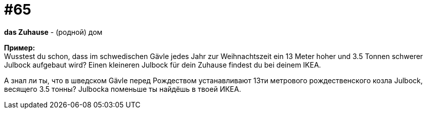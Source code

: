 [#16_065]
= #65
:hardbreaks:

*das Zuhause* - (родной) дом

*Пример:*
Wusstest du schon, dass im schwedischen Gävle jedes Jahr zur Weihnachtszeit ein 13 Meter hoher und 3.5 Tonnen schwerer Julbock aufgebaut wird? Einen kleineren Julbock für dein Zuhause findest du bei deinem IKEA.

А знал ли ты, что в шведском Gävle перед Рождеством устанавливают 13ти метрового рождественского козла Julbock, весящего 3.5 тонны? Julbocka поменьше ты найдёшь в твоей ИКЕА.